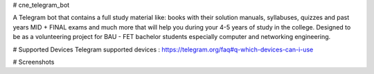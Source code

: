 # cne_telegram_bot

.. image:: https://raw.githubusercontent.com/baranazal/baranazal/main/icons/photo_2022-11-18_14-38-57.jpg/
   :align: center 
   :target:
   :alt: cne_bot_logo
   
A Telegram bot that contains a full study material like: books with their solution manuals, syllabuses, quizzes and past years MID + FINAL exams and much more that will help you during your 4-5 years of study in the college.
Designed to be as a volunteering project for BAU - FET bachelor students especially computer and networking engineering.

# Supported Devices
Telegram supported devices : https://telegram.org/faq#q-which-devices-can-i-use

# Screenshots 

